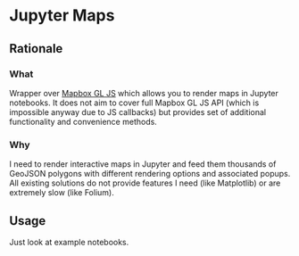 * Jupyter Maps
** Rationale
*** What
Wrapper over [[https://www.mapbox.com/mapbox-gl-js/api/][Mapbox GL JS]] which allows you to render maps in Jupyter notebooks. It does not aim to cover full Mapbox GL JS API (which is impossible anyway due to JS callbacks) but provides set of additional functionality and convenience methods.
*** Why
I need to render interactive maps in Jupyter and feed them thousands of GeoJSON polygons with different rendering options and associated popups. All existing solutions do not provide features I need (like Matplotlib) or are extremely slow (like Folium).
** Usage
Just look at example notebooks.
